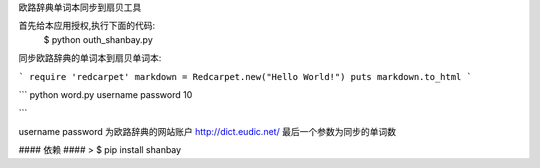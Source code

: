 欧路辞典单词本同步到扇贝工具




首先给本应用授权,执行下面的代码:
 $ python outh_shanbay.py

同步欧路辞典的单词本到扇贝单词本:


```
require 'redcarpet'
markdown = Redcarpet.new("Hello World!")
puts markdown.to_html
```

```
python word.py username password 10

```

username password 为欧路辞典的网站账户 http://dict.eudic.net/
最后一个参数为同步的单词数



#### 依赖 ####
> $ pip install shanbay
